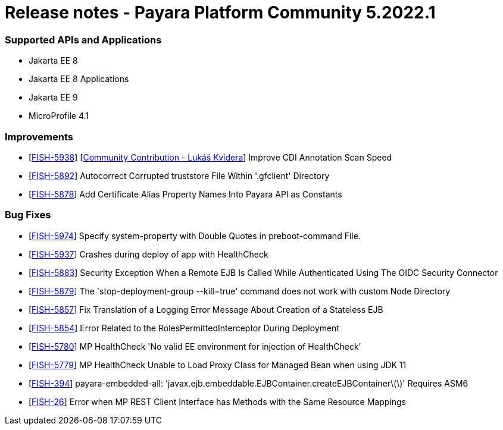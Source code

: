# Release notes - Payara Platform Community 5.2022.1

### Supported APIs and Applications 
* Jakarta EE 8
* Jakarta EE 8 Applications 
* Jakarta EE 9
* MicroProfile 4.1 

### Improvements
* [https://github.com/payara/Payara/pull/5531[FISH-5938]] [https://github.com/sgflt[Community Contribution - Lukáš Kvídera]] Improve CDI Annotation Scan Speed
* [https://github.com/payara/Payara/pull/5569[FISH-5892]] Autocorrect Corrupted truststore File Within '.gfclient' Directory
* [https://github.com/payara/Payara/pull/5527[FISH-5878]] Add Certificate Alias Property Names Into Payara API as Constants


### Bug Fixes
* [https://github.com/payara/Payara/pull/5599[FISH-5974]] Specify system-property with Double Quotes in preboot-command File.
* [https://github.com/payara/Payara/pull/5586[FISH-5937]] Crashes during deploy of app with HealthCheck
* [https://github.com/payara/Payara/pull/5528[FISH-5883]] Security Exception When a Remote EJB Is Called While Authenticated Using The OIDC Security Connector
* [https://github.com/payara/Payara/pull/5548[FISH-5879]] The 'stop-deployment-group --kill=true' command does not work with custom Node Directory
* [https://github.com/payara/Payara/pull/5588[FISH-5857]] Fix Translation of a Logging Error Message About Creation of a Stateless EJB
* [https://github.com/payara/Payara/pull/5534[FISH-5854]] Error Related to the RolesPermittedInterceptor During Deployment
* [https://github.com/payara/Payara/pull/5540[FISH-5780]] MP HealthCheck 'No valid EE environment for injection of HealthCheck'
* [https://github.com/payara/Payara/pull/5540[FISH-5779]] MP HealthCheck Unable to Load Proxy Class for Managed Bean when using JDK 11
* [https://github.com/payara/Payara/pull/5526[FISH-394]] payara-embedded-all: 'javax.ejb.embeddable.EJBContainer.createEJBContainer\(\)' Requires ASM6
* [https://github.com/payara/Payara/pull/5518[FISH-26]] Error when MP REST Client Interface has Methods with the Same Resource Mappings
